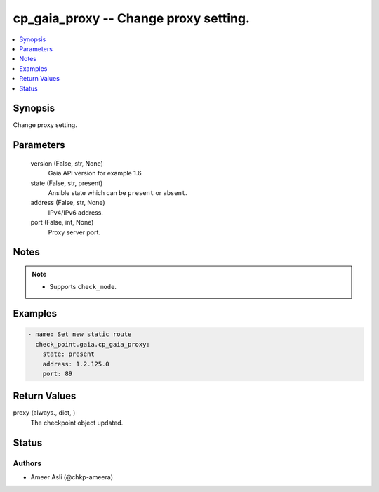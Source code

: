 .. _cp_gaia_proxy_module:


cp_gaia_proxy -- Change proxy setting.
======================================

.. contents::
   :local:
   :depth: 1


Synopsis
--------

Change proxy setting.






Parameters
----------

  version (False, str, None)
    Gaia API version for example 1.6.


  state (False, str, present)
    Ansible state which can be \ :literal:`present`\  or \ :literal:`absent`\ .


  address (False, str, None)
    IPv4/IPv6 address.


  port (False, int, None)
    Proxy server port.





Notes
-----

.. note::
   - Supports \ :literal:`check\_mode`\ .




Examples
--------

.. code-block:: yaml+jinja

    
    - name: Set new static route
      check_point.gaia.cp_gaia_proxy:
        state: present
        address: 1.2.125.0
        port: 89




Return Values
-------------

proxy (always., dict, )
  The checkpoint object updated.





Status
------





Authors
~~~~~~~

- Ameer Asli (@chkp-ameera)

